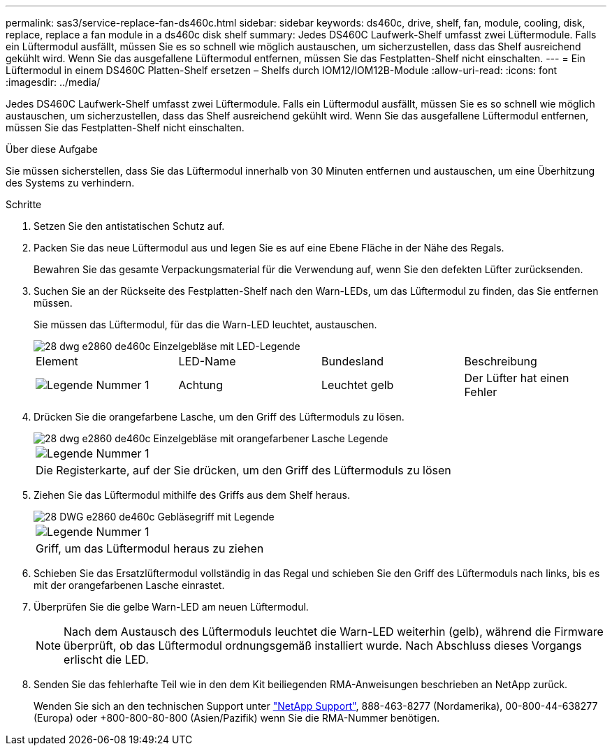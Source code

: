 ---
permalink: sas3/service-replace-fan-ds460c.html 
sidebar: sidebar 
keywords: ds460c, drive, shelf, fan, module, cooling, disk, replace, replace a fan module in a ds460c disk shelf 
summary: Jedes DS460C Laufwerk-Shelf umfasst zwei Lüftermodule. Falls ein Lüftermodul ausfällt, müssen Sie es so schnell wie möglich austauschen, um sicherzustellen, dass das Shelf ausreichend gekühlt wird. Wenn Sie das ausgefallene Lüftermodul entfernen, müssen Sie das Festplatten-Shelf nicht einschalten. 
---
= Ein Lüftermodul in einem DS460C Platten-Shelf ersetzen – Shelfs durch IOM12/IOM12B-Module
:allow-uri-read: 
:icons: font
:imagesdir: ../media/


[role="lead"]
Jedes DS460C Laufwerk-Shelf umfasst zwei Lüftermodule. Falls ein Lüftermodul ausfällt, müssen Sie es so schnell wie möglich austauschen, um sicherzustellen, dass das Shelf ausreichend gekühlt wird. Wenn Sie das ausgefallene Lüftermodul entfernen, müssen Sie das Festplatten-Shelf nicht einschalten.

.Über diese Aufgabe
Sie müssen sicherstellen, dass Sie das Lüftermodul innerhalb von 30 Minuten entfernen und austauschen, um eine Überhitzung des Systems zu verhindern.

.Schritte
. Setzen Sie den antistatischen Schutz auf.
. Packen Sie das neue Lüftermodul aus und legen Sie es auf eine Ebene Fläche in der Nähe des Regals.
+
Bewahren Sie das gesamte Verpackungsmaterial für die Verwendung auf, wenn Sie den defekten Lüfter zurücksenden.

. Suchen Sie an der Rückseite des Festplatten-Shelf nach den Warn-LEDs, um das Lüftermodul zu finden, das Sie entfernen müssen.
+
Sie müssen das Lüftermodul, für das die Warn-LED leuchtet, austauschen.

+
image::../media/28_dwg_e2860_de460c_single_fan_canister_with_led_callout.gif[28 dwg e2860 de460c Einzelgebläse mit LED-Legende]

+
|===


| Element | LED-Name | Bundesland | Beschreibung 


 a| 
image:../media/legend_icon_01.png["Legende Nummer 1"]
| Achtung  a| 
Leuchtet gelb
 a| 
Der Lüfter hat einen Fehler

|===
. Drücken Sie die orangefarbene Lasche, um den Griff des Lüftermoduls zu lösen.
+
image::../media/28_dwg_e2860_de460c_single_fan_canister_with_orange_tab_callout.gif[28 dwg e2860 de460c Einzelgebläse mit orangefarbener Lasche Legende]

+
|===


 a| 
image:../media/legend_icon_01.png["Legende Nummer 1"]
| Die Registerkarte, auf der Sie drücken, um den Griff des Lüftermoduls zu lösen 
|===
. Ziehen Sie das Lüftermodul mithilfe des Griffs aus dem Shelf heraus.
+
image::../media/28_dwg_e2860_de460c_fan_canister_handle_with_callout.gif[28 DWG e2860 de460c Gebläsegriff mit Legende]

+
|===


 a| 
image:../media/legend_icon_01.png["Legende Nummer 1"]
| Griff, um das Lüftermodul heraus zu ziehen 
|===
. Schieben Sie das Ersatzlüftermodul vollständig in das Regal und schieben Sie den Griff des Lüftermoduls nach links, bis es mit der orangefarbenen Lasche einrastet.
. Überprüfen Sie die gelbe Warn-LED am neuen Lüftermodul.
+

NOTE: Nach dem Austausch des Lüftermoduls leuchtet die Warn-LED weiterhin (gelb), während die Firmware überprüft, ob das Lüftermodul ordnungsgemäß installiert wurde. Nach Abschluss dieses Vorgangs erlischt die LED.

. Senden Sie das fehlerhafte Teil wie in den dem Kit beiliegenden RMA-Anweisungen beschrieben an NetApp zurück.
+
Wenden Sie sich an den technischen Support unter https://mysupport.netapp.com/site/global/dashboard["NetApp Support"], 888-463-8277 (Nordamerika), 00-800-44-638277 (Europa) oder +800-800-80-800 (Asien/Pazifik) wenn Sie die RMA-Nummer benötigen.



